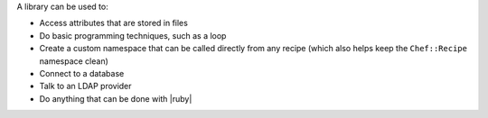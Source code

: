 .. The contents of this file are included in multiple topics.
.. This file should not be changed in a way that hinders its ability to appear in multiple documentation sets.

A library can be used to:

* Access attributes that are stored in files
* Do basic programming techniques, such as a loop 
* Create a custom namespace that can be called directly from any recipe (which also helps keep the ``Chef::Recipe`` namespace clean)
* Connect to a database
* Talk to an LDAP provider
* Do anything that can be done with |ruby|

